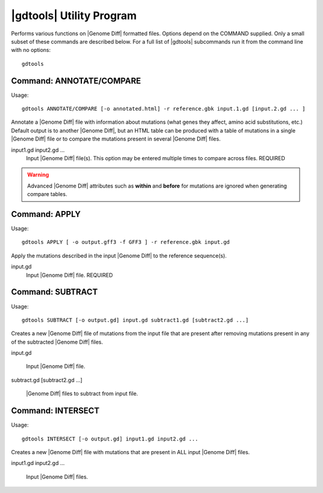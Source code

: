 .. _genomediff-format:

|gdtools| Utility Program
===========================

Performs various functions on |Genome Diff| formatted files. Options depend on the COMMAND supplied. Only a small subset of these commands are described below.
For a full list of |gdtools| subcommands run it from the command line with no options::

  gdtools
  
Command: ANNOTATE/COMPARE
-------------------

Usage::

  gdtools ANNOTATE/COMPARE [-o annotated.html] -r reference.gbk input.1.gd [input.2.gd ... ]

.. program:: gdtools ANNOTATE

Annotate a |Genome Diff| file with information about mutations (what genes they affect, amino acid substitutions, etc.)
Default output is to another |Genome Diff|, but an HTML table can be produced with a table of mutations in a single |Genome Diff| 
file or to compare the mutations present in several |Genome Diff| files.

.. option:: -r <file_path>, --reference=<file_path>

   Reference sequence files (Genbank, GFF, or FASTA). This option may be entered multiple times. REQUIRED

.. option:: -o <file_path>, --output=<file_path>

   File name for the output|Genome Diff| or HTML. DEFAULT: "annotated.gd" or "annotated.html".

.. option:: --html

   Output an HTML table instead of a |Genome Diff| file.

input1.gd input2.gd ...
   Input |Genome Diff| file(s). This option may be entered multiple times to compare across files. REQUIRED

.. WARNING::
   Advanced |Genome Diff| attributes such as **within** and **before** for mutations are ignored when generating compare tables.

Command: APPLY
----------------

Usage::

  gdtools APPLY [ -o output.gff3 -f GFF3 ] -r reference.gbk input.gd

.. program:: gdtools APPLY

Apply the mutations described in the input |Genome Diff| to the reference sequence(s).

.. option:: -r <file_path>, --reference=<file_path>

   Reference sequence files (Genbank, GFF, or FASTA). This option may be entered multiple times. REQUIRED

.. option:: -o <file_path>, --output=<file_path>

   Output file containing the muta. DEFAULT: "output.*"

.. option:: -f <output_format>, --format=<output_format>

   Output format. Possible values are "fasta" or "gff3".

input.gd
   Input |Genome Diff| file. REQUIRED
   
Command: SUBTRACT
-----------------

Usage::

  gdtools SUBTRACT [-o output.gd] input.gd subtract1.gd [subtract2.gd ...]

.. program:: gdtools SUBTRACT

Creates a new |Genome Diff| file of mutations from the input file that are present after removing mutations present in any of the subtracted |Genome Diff| files.

.. option:: -o <file_path>, --output=<file_path> 

   Output |Genome Diff| file. DEFAULT: "output.gd".

input.gd

   Input |Genome Diff| file.

subtract.gd [subtract2.gd ...]

   |Genome Diff| files to subtract from input file.

Command: INTERSECT
------------------

Usage::

  gdtools INTERSECT [-o output.gd] input1.gd input2.gd ...

.. program:: gdtools INTERSECT

Creates a new |Genome Diff| file with mutations that are present in ALL input |Genome Diff| files.

.. option:: -o <file_path>, --output=<file_path> 

   Output |Genome Diff| file. DEFAULT: "output.gd".

input1.gd input2.gd ...

   Input |Genome Diff| files.
